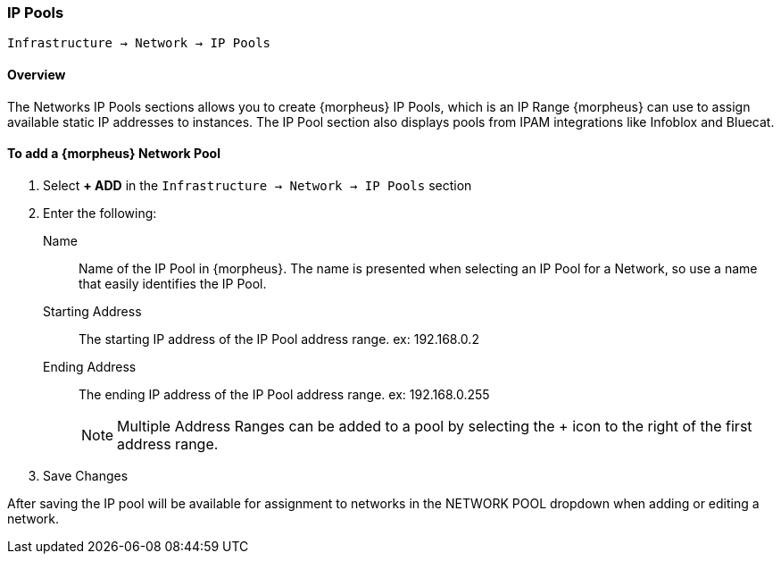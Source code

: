 [[ipools]]

=== IP Pools

`Infrastructure -> Network -> IP Pools`

==== Overview

The Networks IP Pools sections allows you to create {morpheus} IP Pools, which is an IP Range {morpheus} can use to assign available static IP addresses to instances. The IP Pool section also displays pools from IPAM integrations like Infoblox and Bluecat.

==== To add a {morpheus} Network Pool

. Select *+ ADD* in the `Infrastructure -> Network -> IP Pools` section
. Enter the following:
Name:: Name of the IP Pool in {morpheus}. The name is presented when selecting an IP Pool for a Network, so use a name that easily identifies the IP Pool.
Starting Address:: The starting IP address of the IP Pool address range. ex: 192.168.0.2
Ending Address:: The ending IP address of the IP Pool address range. ex: 192.168.0.255
+
NOTE: Multiple Address Ranges can be added to a pool by selecting the + icon to the right of the first address range.

. Save Changes

After saving the IP pool will be available for assignment to networks in the NETWORK POOL dropdown when adding or editing a network.
